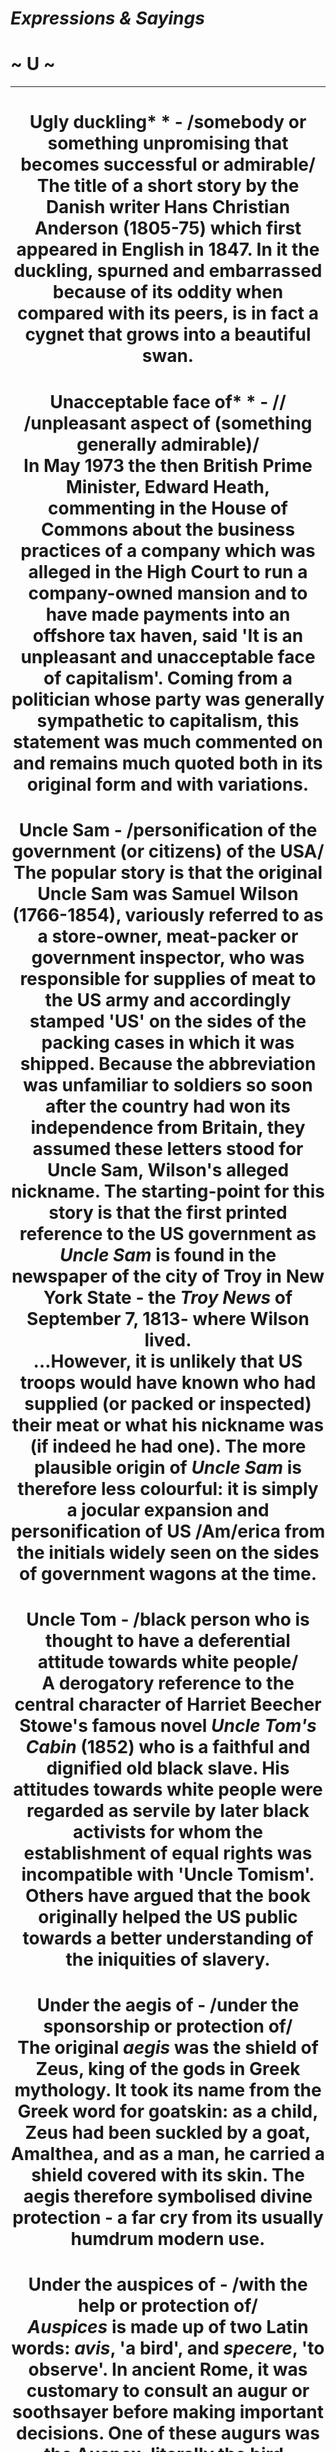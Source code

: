 * /Expressions & Sayings/

* ~ U ~

--------------

#+BEGIN_HTML
  <div align="center">
#+END_HTML

* Ugly duckling* * - /somebody or something unpromising that becomes successful or admirable/\\
 The title of a short story by the Danish writer Hans Christian Anderson (1805-75) which first appeared in English in 1847. In it the duckling, spurned and embarrassed because of its oddity when compared with its peers, is in fact a cygnet that grows into a beautiful swan.
* Unacceptable face of* * - // /unpleasant aspect of (something generally admirable)/\\
 In May 1973 the then British Prime Minister, Edward Heath, commenting in the House of Commons about the business practices of a company which was alleged in the High Court to run a company-owned mansion and to have made payments into an offshore tax haven, said 'It is an unpleasant and unacceptable face of capitalism'. Coming from a politician whose party was generally sympathetic to capitalism, this statement was much commented on and remains much quoted both in its original form and with variations.
* Uncle Sam - /personification of the government (or citizens) of the USA/\\
 The popular story is that the original Uncle Sam was Samuel Wilson (1766-1854), variously referred to as a store-owner, meat-packer or government inspector, who was responsible for supplies of meat to the US army and accordingly stamped 'US' on the sides of the packing cases in which it was shipped. Because the abbreviation was unfamiliar to soldiers so soon after the country had won its independence from Britain, they assumed these letters stood for Uncle Sam, Wilson's alleged nickname. The starting-point for this story is that the first printed reference to the US government as /Uncle Sam/ is found in the newspaper of the city of Troy in New York State - the /Troy News/ of September 7, 1813- where Wilson lived.\\
 ...However, it is unlikely that US troops would have known who had supplied (or packed or inspected) their meat or what his nickname was (if indeed he had one). The more plausible origin of /Uncle Sam/ is therefore less colourful: it is simply a jocular expansion and personification of US /Am/erica from the initials widely seen on the sides of government wagons at the time.
* Uncle Tom - /black person who is thought to have a deferential attitude towards white people/\\
 A derogatory reference to the central character of Harriet Beecher Stowe's famous novel /Uncle Tom's Cabin/ (1852) who is a faithful and dignified old black slave. His attitudes towards white people were regarded as servile by later black activists for whom the establishment of equal rights was incompatible with 'Uncle Tomism'. Others have argued that the book originally helped the US public towards a better understanding of the iniquities of slavery.
* Under the aegis of - /under the sponsorship or protection of/\\
 The original /aegis/ was the shield of Zeus, king of the gods in Greek mythology. It took its name from the Greek word for goatskin: as a child, Zeus had been suckled by a goat, Amalthea, and as a man, he carried a shield covered with its skin. The aegis therefore symbolised divine protection - a far cry from its usually humdrum modern use.
* Under the auspices of - /with the help or protection of/\\
 /Auspices/ is made up of two Latin words: /avis/, 'a bird', and /specere/, 'to observe'. In ancient Rome, it was customary to consult an augur or soothsayer before making important decisions. One of these augurs was the Auspex, literally the bird-watcher, a priest who observed the flight of birds as an omen. If his /auspice/, i.e. observation, was favourable, he would advise that the signs indicated divine approval for a course of action. The modern expression which comes from this carries no such supernatural implication.\\
 ...The expressions augur well and augur ill, meaning a good or bad sign for the future, have the same origin.
* Under the weather - /slightly unwell/\\
 Originally, suffering from a minor or temporary complaint of the sort that may have been caused by bad weather, as cold, damp or fog may give one a cough, ache, etc. It is now sometimes a euphemism for having a hangover.\\
 ...An alternative explanation says that passengers aboard ships became seasick most frequently during times of rough seas and bad weather. Seasickness is caused by the constant rocking motion of the ship. Sick passengers go below deck, which provides shelter from the weather, but just as importantly, the sway is not as great below deck, low on the ship - or /under the weather/.
* Unkindest cut of all - /most hurtful action or words/\\
 A quotation from Mark Antony's famous funeral speech in /Julius Caesar/, III, 2, line 183. Speaking over Caesar's body, he describes to the citizens of Rome how Caesar was murdered and points out the holes made in his mantle by the daggers of his assassins. The 'unkindest cut' - he means 'cut' literally - is that made by Brutus, whom Caesar trusted.
* Until the cows come home - // /for an extremely long time/\\
 Cows walk very slowly from the fields to the milking sheds unless someone hurries them along.
* Unvarnished truth\\
 Something made of wood that is unvarnished is still rough, without embellishments, and that is the image behind this expression. The first recorded use in any sense of /unvarnished/ is Shakespeare's 'I will a round, unvarnish'd tale deliver,/Of my whole course of love (/Othello/, I.iii), and we probably owe our use of the word to mean 'plain, direct', to this. The linking of truth to unvarnished was established by the 19th century.
* Up a gum-tree* * - /in a predicament/\\
 Thought to be from the hunting of the opossum, which took refuge in trees and, in addition to being cornered there, would have difficulties of movement if they were of the gum-exuding variety. The phrase, however, could equally have come from the obvious human problems of climbing gum-trees, which are common in the USA where the phrase originated.
* Up one's sleeve - /held (secretly) in reserve/\\
 From conjuring, in which the performer may use his or her sleeve for concealment, though the mystery is often compounded by the conjurer showing that there is 'nothing up my sleeve'. A longer expression have a few tricks up one's sleeve (have some surprises in store) is from the same source.
* Up the pole - /out of one's senses, mad; in difficulty/\\
 A /pole/ is another term for a ship's mast and, more especially, for that part of the mast which is above the rigging. It is hard to imagine a more precarious place to be; one would have to have taken leave of one's senses to shin up there at all as a single wrong move might well prove disastrous. One can be /driven/ or /sent up the pole/, that is enraged by someone or something. One can even find oneself /up the wrong pole/, meaning that one has totally the wrong idea about something.
* Up the spout - /ruined; lost/\\
 In a pawnshop, resort to which obviously implies financial trouble, the lift for sending deposited articles up for storage used to be called the /spout/. If anything - or, by transference, anybody - is /up the spout/, there are difficulties.
* Up to scratch\\
 See [[http://users.tinyonline.co.uk/gswithenbank/sayingss.htm#Start%20from%20scratch][Start from scratch]].
* Up to the ears\\
 See [[http://users.tinyonline.co.uk/gswithenbank/sayingsh.htm#Head%20over%20heels][Head over heels]].
* Up to the mark - /up to standard/\\
 The starting-line for a race used to be called the /mark/, perhaps a line scratched on the ground, which is why a starter still orders runners to 'take your marks'. A person who comes /up the mark/ is therefore fit and ready. /Mark/ is also, however, a word for criterion or sign of quality (as in hallmark) and the expression is probably literal rather than figurative.
* Upset the apple-cart* * - /cause confusion in plans, circumstances, etc./\\
 Despite suggestions that /apple-cart/ was 18th century slang for the human body it is more likely that the phrase was originally American, referring simply to a commonplace rural accident or the upsetting of a vendor's stall by traffic in a crowded market.

#+BEGIN_HTML
  </div>
#+END_HTML

#+BEGIN_HTML
  <div align="center">
#+END_HTML

<< [[http://users.tinyonline.co.uk/gswithenbank/sayingst.htm][T]] [[http://users.tinyonline.co.uk/gswithenbank/sayindex.htm][Main Index]]   | [[http://users.tinyonline.co.uk/gswithenbank/sayingsv.htm][V]] >>   |

#+BEGIN_HTML
  </div>
#+END_HTML

--------------

[[http://users.tinyonline.co.uk/gswithenbank/welcome.htm][Home]] ~
[[http://users.tinyonline.co.uk/gswithenbank/stories.htm][The Stories]]
~ [[http://users.tinyonline.co.uk/gswithenbank/divert.htm][Diversions]]
~ [[http://users.tinyonline.co.uk/gswithenbank/links.htm][Links]] ~
[[http://users.tinyonline.co.uk/gswithenbank/contact.htm][Contact]]
